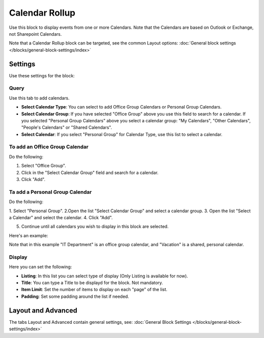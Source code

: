 Calendar Rollup
================

Use this block to display events from one or more Calendars. Note that the Calendars are based on Outlook or Exchange, not Sharepoint Calendars.

Note that a Calendar Rollup block can be targeted, see the common Layout options: :doc:`General block settings </blocks/general-block-settings/index>`

Settings
*********
Use these settings for the block:

.. image:: calendar-rollup-settings.png

Query
-------
Use this tab to add calendars.

.. image:: calendar-rollup-query.png

+ **Select Calendar Type**: You can select to add Office Group Calendars or Personal Group Calendars.
+ **Select Calendar Group**: If you have selected "Office Group" above you use this field to search for a calendar. If you selected "Personal Group Calendars" above you select a calendar group: "My Calendars", "Other Calendars", "People's Calendars" or "Shared Calendars".
+ **Select Calendar**: If you select "Personal Group" for Calendar Type, use this list to select a calendar.

To add an Office Group Calendar
--------------------------------
Do the following:

1. Select "Office Group".
2. Click in the "Select Calendar Group" field and search for a calendar.
3. Click "Add".

.. image:: calendar-office-add.png

Ta add a Personal Group Calendar
----------------------------------
Do the following:

1. Select "Personal Group".
2.Open the list "Select Calendar Group" and select a calendar group.
3. Open the list "Select a Calendar" and select the calendar.
4. Click "Add".

.. image:: calendar-personal-add.png

5. Continue until all calendars you wish to display in this block are selected. 

Here's an example:

.. image:: calendar-query-example.png

Note that in this example "IT Department" is an office group calendar, and "Vacation" is a shared, personal calendar.

Display
---------
Here you can set the following:

.. image:: calendar-rollup-display-new.png

+ **Listing**: In this list you can select type of display (Only Listing is available for now).
+ **Title**: You can type a Title to be displayd for the block. Not mandatory.
+ **Item Limit**: Set the number of items to display on each "page" of the list.
+ **Padding**: Set some padding around the list if needed.

Layout and Advanced
**********************
The tabs Layout and Advanced contain general settings, see: :doc:`General Block Settings </blocks/general-block-settings/index>`




